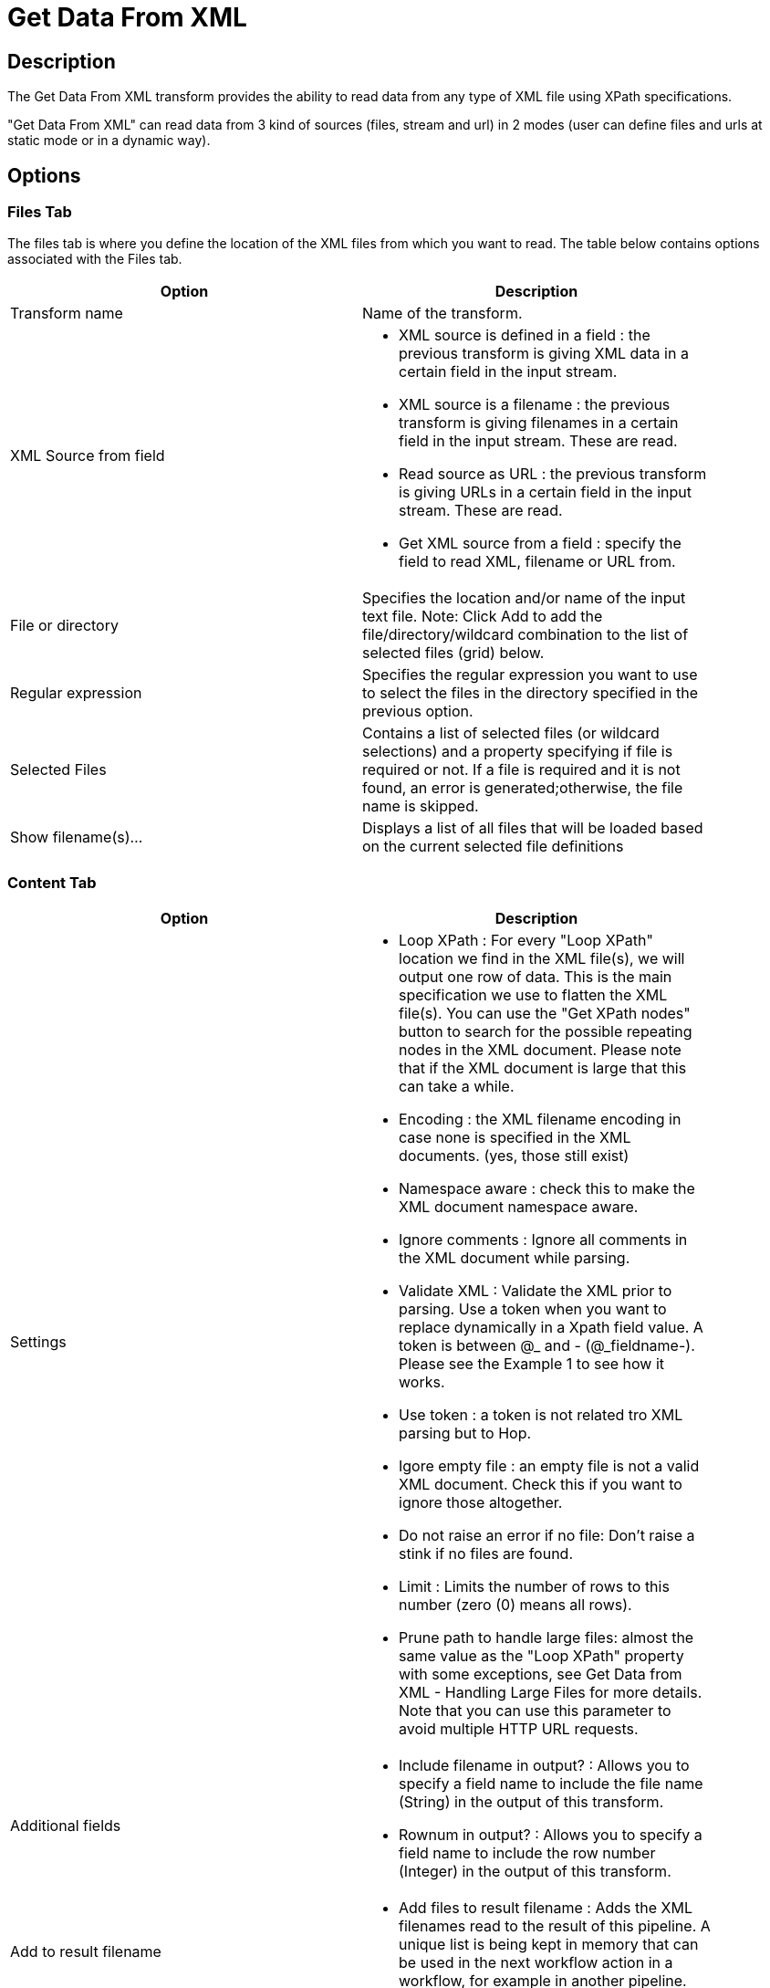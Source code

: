 ////
Licensed to the Apache Software Foundation (ASF) under one
or more contributor license agreements.  See the NOTICE file
distributed with this work for additional information
regarding copyright ownership.  The ASF licenses this file
to you under the Apache License, Version 2.0 (the
"License"); you may not use this file except in compliance
with the License.  You may obtain a copy of the License at
  http://www.apache.org/licenses/LICENSE-2.0
Unless required by applicable law or agreed to in writing,
software distributed under the License is distributed on an
"AS IS" BASIS, WITHOUT WARRANTIES OR CONDITIONS OF ANY
KIND, either express or implied.  See the License for the
specific language governing permissions and limitations
under the License.
////
:documentationPath: /plugins/transforms/
:language: en_US
:page-alternativeEditUrl: https://github.com/apache/incubator-hop/edit/master/plugins/transforms/xml/src/main/doc/getxmldata.adoc
= Get Data From XML

== Description

The Get Data From XML transform provides the ability to read data from any type of XML file using XPath specifications.

"Get Data From XML" can read data from 3 kind of sources (files, stream and url) in 2 modes (user can define files and urls at static mode or in a dynamic way).

== Options

=== Files Tab

The files tab is where you define the location of the XML files from which you want to read. The table below contains options associated with the Files tab.

[width="90%", options="header"]
|===
|Option|Description
|Transform name|Name of the transform.
|XML Source from field a|
* XML source is defined in a field : the previous transform is giving XML data in a certain field in the input stream.
* XML source is a filename : the previous transform is giving filenames in a certain field in the input stream.  These are read.
* Read source as URL : the  previous transform is giving URLs in a certain field in the input stream.  These are read.
* Get XML source from a field : specify the field to read XML, filename or URL from.
|File or directory|Specifies the location and/or name of the input text file. Note: Click Add to add the file/directory/wildcard combination to the list of selected files (grid) below.
|Regular expression|Specifies the regular expression you want to use to select the files in the directory specified in the previous option.
|Selected Files|Contains a list of selected files (or wildcard selections) and a property specifying if file is required or not. If a file is required and it is not found, an error is generated;otherwise, the file name is skipped.
|Show filename(s)...|Displays a list of all files that will be loaded based on the current selected file definitions 
|===

=== Content Tab

[width="90%", options="header"]
|===
|Option|Description
|Settings a|
* Loop XPath : For every "Loop XPath" location we find in the XML file(s), we will output one row of data.  This is the main specification we use to flatten the XML file(s).  You can use the "Get XPath nodes" button to search for the possible repeating nodes in the XML document.  Please note that if the XML document is large that this can take a while.
* Encoding : the XML filename encoding in case none is specified in the XML documents. (yes, those still exist)
* Namespace aware : check this to make the XML document namespace aware.
* Ignore comments : Ignore all comments in the XML document while parsing.
* Validate XML : Validate the XML prior to parsing. Use a token when you want to replace dynamically in a Xpath field value. A token is between @_ and - (@_fieldname-). Please see the Example 1 to see how it works.
* Use token : a token is not related tro XML parsing but to Hop.
* Igore empty file : an empty file is not a valid XML document.  Check this if you want to ignore those altogether.
* Do not raise an error if no file: Don't raise a stink if no files are found.
* Limit : Limits the number of rows to this number (zero (0) means all rows).
* Prune path to handle large files: almost the same value as the "Loop XPath" property with some exceptions, see Get Data from XML - Handling Large Files for more details. Note that you can use this parameter to avoid multiple HTTP URL requests.

|Additional fields a|

* Include filename in output? : Allows you to specify a field name to include the file name (String) in the output of this transform.
* Rownum in output? : Allows you to specify a field name to include the row number (Integer) in the output of this transform.

|Add to result filename a|
* Add files to result filename : Adds the XML filenames read to the result of this pipeline.  A unique list is being kept in memory that can be used in the next workflow action in a workflow, for example in another pipeline.
|===

=== Fields Tab

[width="90%", options="header"]
|===
|Option|Description
|Name|The name of the output field
|XPath|The path to the element node or attribute to read
|Element|The element type to read: Node or Attribute
|Type|The data type to convert to
|Format|The format or conversion mask to use in the data type conversion
|Length|The length of the output data type
|Precision|The precision of the output data type
|Currency|The currency symbol to use during data type conversion
|Decimal|The numeric decimal symbol to use during data type conversion
|Group|The numeric grouping symbol to use during data type conversion
|Trim type|The type of trimming to use during data type conversion
|Repeat|Repeat the column value of the previous row if the column value is empty (null) 
|===

== Metadata Injection Support

All fields of this transform support metadata injection. You can use this transform with ETL Metadata Injection to pass metadata to your pipeline at runtime.